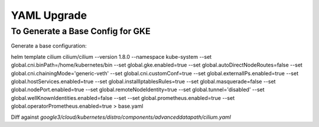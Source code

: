 ************
YAML Upgrade
************

To Generate a Base Config for GKE
=================================

Generate a base configuration:

helm template cilium cilium/cilium --version 1.8.0 \
--namespace kube-system \
--set global.cni.binPath=/home/kubernetes/bin \
--set global.gke.enabled=true \
--set global.autoDirectNodeRoutes=false \
--set global.cni.chainingMode='generic-veth' \
--set global.cni.customConf=true \
--set global.externalIPs.enabled=true \
--set global.hostServices.enabled=true \
--set global.installIptablesRules=true \
--set global.masquerade=false \
--set global.nodePort.enabled=true \
--set global.remoteNodeIdentity=true \
--set global.tunnel='disabled' \
--set global.wellKnownIdentities.enabled=false \
--set --set global.prometheus.enabled=true \
--set global.operatorPrometheus.enabled=true > base.yaml

Diff against `google3/cloud/kubernetes/distro/components/advanceddatapath/cilium.yaml`
